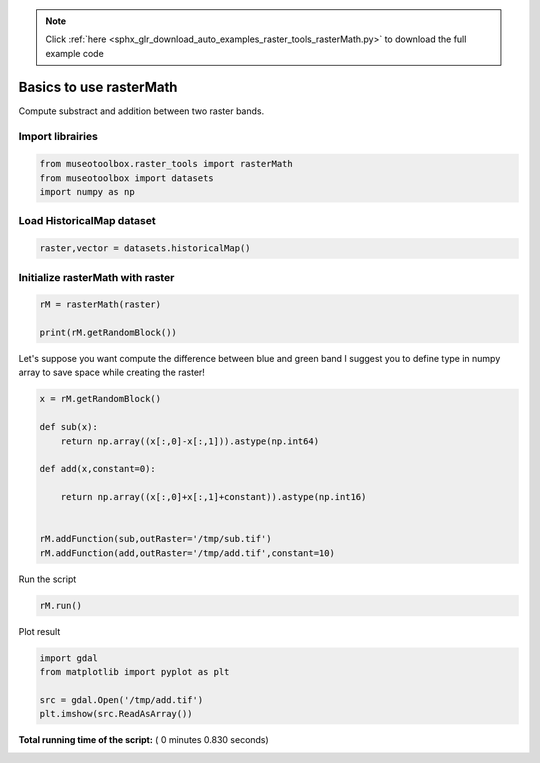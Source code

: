 .. note::
    :class: sphx-glr-download-link-note

    Click :ref:`here <sphx_glr_download_auto_examples_raster_tools_rasterMath.py>` to download the full example code
.. rst-class:: sphx-glr-example-title

.. _sphx_glr_auto_examples_raster_tools_rasterMath.py:


Basics to use rasterMath
===============================================================

Compute substract and addition between two raster bands.



Import librairies
-------------------------------------------



.. code-block:: python


    from museotoolbox.raster_tools import rasterMath
    from museotoolbox import datasets
    import numpy as np






Load HistoricalMap dataset
-------------------------------------------



.. code-block:: python


    raster,vector = datasets.historicalMap()







Initialize rasterMath with raster
------------------------------------



.. code-block:: python


    rM = rasterMath(raster)

    print(rM.getRandomBlock())





.. rst-class:: sphx-glr-script-out

 Out:

 .. code-block:: none

    Total number of blocks : 15
    [[166 153 136]
     [193 180 161]
     [170 153 133]
     [196 180 155]
     [186 166 141]
     [159 140 110]
     [211 187 159]
     [185 162 130]
     [185 162 130]
     [189 169 134]
     [199 179 146]
     [182 166 132]
     [169 152 122]
     [172 159 127]
     [109 95 66]
     [66 57 28]
     [62 56 32]
     [65 60 38]
     [135 128 109]
     [183 175 156]
     [184 172 156]
     [121 105 90]
     [195 177 163]
     [172 153 139]
     [180 157 143]
     [180 157 141]
     [183 161 140]
     [173 151 127]
     [177 157 130]
     [142 123 91]
     [177 158 125]
     [127 107 72]
     [128 99 67]
     [173 144 112]
     [178 148 120]
     [164 139 109]
     [180 159 132]
     [147 130 102]
     [166 150 125]
     [173 159 133]
     [173 159 132]
     [111 95 69]
     [112 95 67]
     [132 111 82]
     [154 129 99]
     [137 108 76]
     [131 100 69]
     [105 59 35]
     [165 87 85]
     [156 67 73]
     [181 166 133]
     [203 187 154]
     [201 181 148]
     [211 188 156]
     [203 180 149]
     [208 185 154]
     [194 171 140]
     [202 179 148]
     [191 167 139]
     [190 166 138]
     [196 172 144]
     [181 157 129]
     [193 169 143]
     [173 149 123]
     [169 145 119]
     [190 166 140]
     [183 159 135]
     [181 157 133]
     [197 175 152]
     [155 133 110]
     [203 181 158]
     [169 147 124]
     [178 156 133]
     [191 169 146]
     [207 187 162]
     [199 179 154]
     [190 173 147]
     [166 149 123]
     [170 153 125]
     [128 111 83]
     [184 169 140]
     [199 184 155]
     [168 153 122]
     [200 185 156]
     [158 140 120]
     [128 109 92]
     [113 89 77]
     [204 180 168]
     [101 74 65]
     [183 159 149]
     [88 70 60]
     [169 157 145]
     [83 75 62]
     [187 185 170]
     [60 59 41]
     [75 74 56]
     [73 68 49]
     [170 162 143]
     [103 90 73]
     [180 165 146]]


Let's suppose you want compute the difference between blue and green band
I suggest you to define type in numpy array to save space while creating the raster!



.. code-block:: python


    x = rM.getRandomBlock()

    def sub(x):
        return np.array((x[:,0]-x[:,1])).astype(np.int64) 

    def add(x,constant=0):
    
        return np.array((x[:,0]+x[:,1]+constant)).astype(np.int16) 


    rM.addFunction(sub,outRaster='/tmp/sub.tif')
    rM.addFunction(add,outRaster='/tmp/add.tif',constant=10)





.. rst-class:: sphx-glr-script-out

 Out:

 .. code-block:: none

    Warning : Numpy type int64 is not recognized by gdal. Will use int32 instead
    Using datatype from numpy table : int64
    Detected 1 band(s) for output.
    Using datatype from numpy table : int16
    Detected 1 band(s) for output.


Run the script



.. code-block:: python


    rM.run()





.. rst-class:: sphx-glr-script-out

 Out:

 .. code-block:: none

    rasterMath...  [........................................]0%    rasterMath...  [##......................................]6%    rasterMath...  [#####...................................]13%    rasterMath...  [########................................]20%    rasterMath...  [##########..............................]26%    rasterMath...  [#############...........................]33%    rasterMath...  [################........................]40%    rasterMath...  [##################......................]46%    rasterMath...  [#####################...................]53%    rasterMath...  [########################................]60%    rasterMath...  [##########################..............]66%    rasterMath...  [#############################...........]73%    rasterMath...  [################################........]80%    rasterMath...  [##################################......]86%    rasterMath...  [#####################################...]93%    rasterMath...  [########################################]100%
    Saved /tmp/sub.tif using function sub
    Saved /tmp/add.tif using function add


Plot result



.. code-block:: python


    import gdal
    from matplotlib import pyplot as plt 

    src = gdal.Open('/tmp/add.tif')
    plt.imshow(src.ReadAsArray())



.. image:: /auto_examples/raster_tools/images/sphx_glr_rasterMath_001.png
    :class: sphx-glr-single-img




**Total running time of the script:** ( 0 minutes  0.830 seconds)


.. _sphx_glr_download_auto_examples_raster_tools_rasterMath.py:


.. only :: html

 .. container:: sphx-glr-footer
    :class: sphx-glr-footer-example



  .. container:: sphx-glr-download

     :download:`Download Python source code: rasterMath.py <rasterMath.py>`



  .. container:: sphx-glr-download

     :download:`Download Jupyter notebook: rasterMath.ipynb <rasterMath.ipynb>`


.. only:: html

 .. rst-class:: sphx-glr-signature

    `Gallery generated by Sphinx-Gallery <https://sphinx-gallery.readthedocs.io>`_
